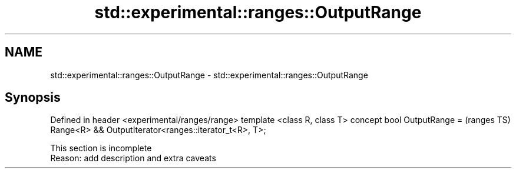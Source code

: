 .TH std::experimental::ranges::OutputRange 3 "2020.03.24" "http://cppreference.com" "C++ Standard Libary"
.SH NAME
std::experimental::ranges::OutputRange \- std::experimental::ranges::OutputRange

.SH Synopsis

Defined in header <experimental/ranges/range>
template <class R, class T>
concept bool OutputRange =                             (ranges TS)
Range<R> && OutputIterator<ranges::iterator_t<R>, T>;


 This section is incomplete
 Reason: add description and extra caveats




